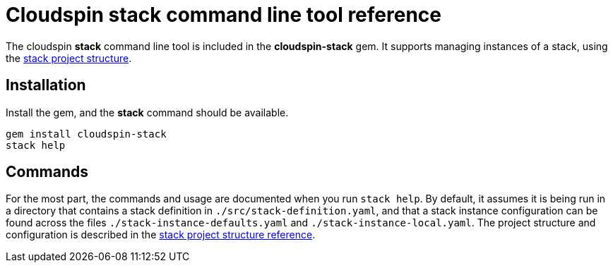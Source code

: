 :source-highlighter: pygments

# Cloudspin stack command line tool reference

The cloudspin *stack* command line tool is included in the *cloudspin-stack* gem. It supports managing instances of a stack, using the link:cloudspin-project-structure.adoc[stack project structure].

## Installation

Install the gem, and the *stack* command should be available.

[source,bash]
----
gem install cloudspin-stack
stack help
----

## Commands

For the most part, the commands and usage are documented when you run `stack help`. By default, it assumes it is being run in a directory that contains a stack definition in `./src/stack-definition.yaml`, and that a stack instance configuration can be found across the files `./stack-instance-defaults.yaml` and `./stack-instance-local.yaml`. The project structure and configuration is described in the link:cloudspin-project-structure.adoc[stack project structure reference].

